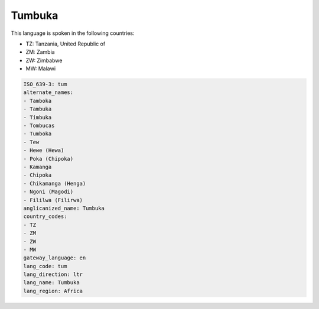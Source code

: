 .. _tum:

Tumbuka
=======

This language is spoken in the following countries:

* TZ: Tanzania, United Republic of
* ZM: Zambia
* ZW: Zimbabwe
* MW: Malawi

.. code-block:: yaml

    ISO_639-3: tum
    alternate_names:
    - Tamboka
    - Tambuka
    - Timbuka
    - Tombucas
    - Tumboka
    - Tew
    - Hewe (Hewa)
    - Poka (Chipoka)
    - Kamanga
    - Chipoka
    - Chikamanga (Henga)
    - Ngoni (Magodi)
    - Fililwa (Filirwa)
    anglicanized_name: Tumbuka
    country_codes:
    - TZ
    - ZM
    - ZW
    - MW
    gateway_language: en
    lang_code: tum
    lang_direction: ltr
    lang_name: Tumbuka
    lang_region: Africa
    
